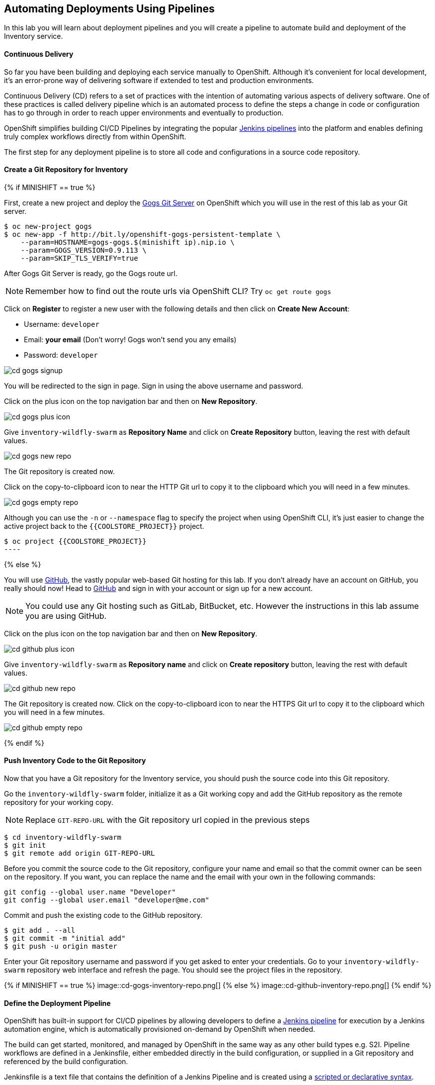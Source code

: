 ##  Automating Deployments Using Pipelines

In this lab you will learn about deployment pipelines and you will create a pipeline to
automate build and deployment of the Inventory service.

#### Continuous Delivery
So far you have been building and deploying each service manually to OpenShift. Although
it's convenient for local development, it's an error-prone way of delivering software if
extended to test and production environments.

Continuous Delivery (CD) refers to a set of practices with the intention of automating
various aspects of delivery software. One of these practices is called delivery pipeline
which is an automated process to define the steps a change in code or configuration has
to go through in order to reach upper environments and eventually to production.

OpenShift simplifies building CI/CD Pipelines by integrating
the popular https://jenkins.io/doc/book/pipeline/overview/[Jenkins pipelines] into
the platform and enables defining truly complex workflows directly from within OpenShift.

The first step for any deployment pipeline is to store all code and configurations in
a source code repository.

#### Create a Git Repository for Inventory

{% if MINISHIFT == true %}

First, create a new project and deploy the https://gogs.io[Gogs Git Server] on OpenShift
which you will use in the rest of this lab as your Git server.

[source]
----
$ oc new-project gogs
$ oc new-app -f http://bit.ly/openshift-gogs-persistent-template \
    --param=HOSTNAME=gogs-gogs.$(minishift ip).nip.io \
    --param=GOGS_VERSION=0.9.113 \
    --param=SKIP_TLS_VERIFY=true
----

After Gogs Git Server is ready, go the Gogs route url.

NOTE: Remember how to find out the route urls via OpenShift CLI? Try `oc get route gogs`

Click on **Register** to register a new user with the following details and then click on
**Create New Account**:

* Username: `developer`
* Email: *your email*  (Don't worry! Gogs won't send you any emails)
* Password: `developer`

image::cd-gogs-signup.png[]

You will be redirected to the sign in page. Sign in using the above username and password.

Click on the plus icon on the top navigation bar and then on **New Repository**.

image::cd-gogs-plus-icon.png[]

Give `inventory-wildfly-swarm` as **Repository Name** and click on **Create Repository**
button, leaving the rest with default values.

image::cd-gogs-new-repo.png[]

The Git repository is created now.

Click on the copy-to-clipboard icon to near the
HTTP Git url to copy it to the clipboard which you will need in a few minutes.

image::cd-gogs-empty-repo.png[]

Although you can use the `-n` or `--namespace` flag to specify the project when using
OpenShift CLI, it's just easier to change the active project back to the
`{{COOLSTORE_PROJECT}}` project.

[source]
$ oc project {{COOLSTORE_PROJECT}}
----

{% else %}

You will use https://github.com/[GitHub], the vastly popular web-based Git hosting for this
lab. If you don't already have an account on GitHub, you really should now! Head to
https://github.com/[GitHub] and sign in with your account or sign up for a new account.

[NOTE]
====
You could use any Git hosting such as GitLab, BitBucket, etc. However the
instructions in this lab assume you are using GitHub.
====

Click on the plus icon on the top navigation bar and then on *New Repository*.

image::cd-github-plus-icon.png[]

Give `inventory-wildfly-swarm` as **Repository name** and click on **Create repository**
button, leaving the rest with default values.

image::cd-github-new-repo.png[]

The Git repository is created now. Click on the copy-to-clipboard icon to near the
HTTPS Git url to copy it to the clipboard which you will need in a few minutes.

image::cd-github-empty-repo.png[]

{% endif %}

#### Push Inventory Code to the Git Repository

Now that you have a Git repository for the Inventory service, you should push the
source code into this Git repository.

Go the `inventory-wildfly-swarm` folder, initialize it as a Git working copy and add
the GitHub repository as the remote repository for your working copy.

NOTE: Replace `GIT-REPO-URL` with the Git repository url copied in the previous steps

[source]
----
$ cd inventory-wildfly-swarm
$ git init
$ git remote add origin GIT-REPO-URL
----


Before you commit the source code to the Git repository, configure your name and
email so that the commit owner can be seen on the repository. If you want, you can
replace the name and the email with your own in the following commands:

[source]
----
git config --global user.name "Developer"
git config --global user.email "developer@me.com"
----

Commit and push the existing code to the GitHub repository.

[source]
----
$ git add . --all
$ git commit -m "initial add"
$ git push -u origin master
----

Enter your Git repository username and password if you get asked to enter your credentials. Go
to your `inventory-wildfly-swarm` repository web interface and refresh the page. You should
see the project files in the repository.

{% if MINISHIFT == true %}
image::cd-gogs-inventory-repo.png[]
{% else %}
image::cd-github-inventory-repo.png[]
{% endif %}

#### Define the Deployment Pipeline

OpenShift has built-in support for CI/CD pipelines by allowing developers to define
a https://jenkins.io/solutions/pipeline/[Jenkins pipeline] for execution by a Jenkins
automation engine, which is automatically provisioned on-demand by OpenShift when needed.

The build can get started, monitored, and managed by OpenShift in
the same way as any other build types e.g. S2I. Pipeline workflows are defined in
a Jenkinsfile, either embedded directly in the build configuration, or supplied in
a Git repository and referenced by the build configuration.

Jenkinsfile is a text file that contains the definition of a Jenkins Pipeline
and is created using a https://jenkins.io/doc/book/pipeline/syntax/[scripted or declarative syntax].

Create a file called `Jenkinsfile` in the root the `inventory-wildfly-swarm`:

[source]
----
cat <<EOF > Jenkinsfile
pipeline {
  agent {
      label 'maven'
  }
  stages {
    stage('Build JAR') {
      steps {
        sh "mvn package"
        stash name:"jar", includes:"target/inventory-1.0-SNAPSHOT-swarm.jar"
      }
    }
    stage('Build Image') {
      steps {
        unstash name:"jar"
        script {
          openshift.withCluster() {
            openshift.startBuild("inventory-s2i", "--from-file=target/inventory-1.0-SNAPSHOT-swarm.jar", "--wait")
          }
        }
      }
    }
    stage('Deploy') {
      steps {
        script {
          openshift.withCluster() {
            def dc = openshift.selector("dc", "inventory")
            dc.rollout().latest()
            dc.rollout().status()
          }
        }
      }
    }
  }
}
EOF
----

This pipeline has three stages:

* *Build JAR*: to build and test the jar file using Maven
* *Build Image*: to build a container image from the Inventory JAR archive using OpenShift S2I
* *Deploy*: to deploy the Inventory container image in the current project

Note that the pipeline definition is fully integrated with OpenShift and you can
perform operations like image build, image deploy, etc directly from within the `Jenkinsfile`.

When building deployment pipelines, it's important to treat your https://martinfowler.com/bliki/InfrastructureAsCode.html[infrastructure and everything else that needs to be configured (including the pipeline definition) as code]
and store them in a source repository for version control.

Commit and push the `Jenkinsfile` to the Git repository.

[source]
----
$ git add Jenkinsfile
$ git commit -m "pipeline added"
$ git push origin master
----

The pipeline definition is ready and now you can create a deployment pipeline using
this `Jenkinsfile`.

#### Create an OpenShift Pipeline

Like mentioned, {{OPENSHIFT_DOCS_BASE}}/architecture/core_concepts/builds_and_image_streams.html#pipeline-build[OpenShift Pipelines]
enable creating deployment pipelines using the widely popular `Jenkinsfile` format.

OpenShift automates deployments using {{OPENSHIFT_DOCS_BASE}}/dev_guide/deployments/basic_deployment_operations.html#triggers[deployment triggers]
that react to changes to the container image or configuration. Since you want to control the deployments instead
from the pipeline, you should remove the Inventory deploy triggers so that building a new
Inventory container image wouldn't automatically result in a new deployment. That would
allow the pipeline to decide when a deployment should occur.

Remove the Inventory deployment triggers:

[source]
----
$ oc set triggers dc/inventory --manual
----

Deploy a Jenkins server using the provided template and container image that
comes out-of-the-box with OpenShift:

```
oc new-app jenkins-ephemeral
```

After Jenkins is deployed and is running (verify in web console), then create a
deployment pipeline by running the following command within the `inventory-widlfly-swarm` folder:

[source]
----
$ oc new-app . --name=inventory-pipeline --strategy=pipeline
----

The above command creates a new build config of type pipeline which is automatically
configured to fetch the `Jenkinsfile` from the Git repository of the current folder
(`inventory-wildfly-swarm` Git repository) and execute it on Jenkins.

Go OpenShift Web Console inside the **{{COOLSTORE_PROJECT}}** project and from the left sidebar
click on **Builds >> Pipelines**

image::cd-pipeline-inprogress.png[]

Pipeline syntax allows creating complex deployment scenarios with the possibility of defining
checkpoint for manual interaction and approval process using
https://jenkins.io/doc/pipeline/steps/[the large set of steps and plugins that Jenkins provide] in
order to adapt the pipeline to the process used in your team. You can see a few examples of
advanced pipelines in the
https://github.com/openshift/origin/tree/master/examples/jenkins/pipeline[OpenShift GitHub Repository].

In order to update the deployment pipeline, all you need to do is to update the `Jenkinsfile`
in the `inventory-wildfly-swarm` Git repository. OpenShift pipeline automatically executes the
updated pipeline next time it runs.

#### Run the Pipeline on Every Code Change

Manually triggering the deployment pipeline to run is useful but the real goes is to be able
to build and deploy every change in code or configuration at least to lower environments
(e.g. dev and test) and ideally all the way to production with some manual approvals in-place.

In order to automate triggering the pipeline, you can define a webhook on your Git repository
to notify OpenShift on every commit that is made to the Git repository and trigger a pipeline
execution.

You can get see the webhook links in the OpenShift Web Console by going to **Build >> Pipelines**, clicking
on the pipeline and going to the **Configurations** tab.

{% if MINISHIFT == true %}

Copy the Generic webhook url which you will need in the next steps.

Go to Gogs and your **inventory-wildfly-swarm** Git repository, then click on **Settings**.

image::cd-gogs-settings-link.png[]

On the left menu, click on **Webhooks** and then on **Add Webhook** button and then **Gogs**.

Create a webhook with the following details:

* **Payload URL**: paste the Generic webhook url you copied from the `inventory-pipeline`
* **Content type**: `application/json`

Click on **Add Webhook**.

image::cd-gogs-webhook-add.png[]

All done. You can click on the newly defined webhook to see the list of *Recent Delivery*.
Clicking on the **Test Delivery** button allows you to manually trigger the webhook for
testing purposes. Click on it and verify that the `inventory-pipeline` start running
immediately.

{% else %}

Copy the GitHub webhook url which you will need in the next steps.

Go to GitHub and your **inventory-wildfly-swarm** Git repository, then click on **Settings**.

image::cd-github-settings-link.png[]

On the left menu, click on **Webhooks** and then on **Add webhook** button. Enter your password
once more if you are ask to do so.

Create a webhook with the following details:

* **Payload URL**: paste the GitHub webhook url you copied from the `inventory-pipeline`
* **Content type**: `application/json`
* Disable SSL by clicking on *Disable SSL verification*.

The reason for disabling SSL in this lab is that we are using self-generated certificates
in this lab environment which cannot be verified by GitHub.

[NOTE]
====
When adding a webhook to GitHub, your OpenShift cluster should be accessible to the
public internet in order for GitHub to be able to invoke the provided webhook url.

If you are not sure, enter your OpenShift Web Console url on https://isitup.org[Is It Up?]
and you'll know!
====
Click on **Add webhook**

image::cd-github-webhook-add.png[]

All done. You can click on the newly defined webhook to see the list of **Recent Delivery**.
Clicking on a delivery, allows you to manually trigger the webhook for testing purposes by
clicking on the **Redeliver** button.

{% endif %}

Well done! You are ready for the next lab.
